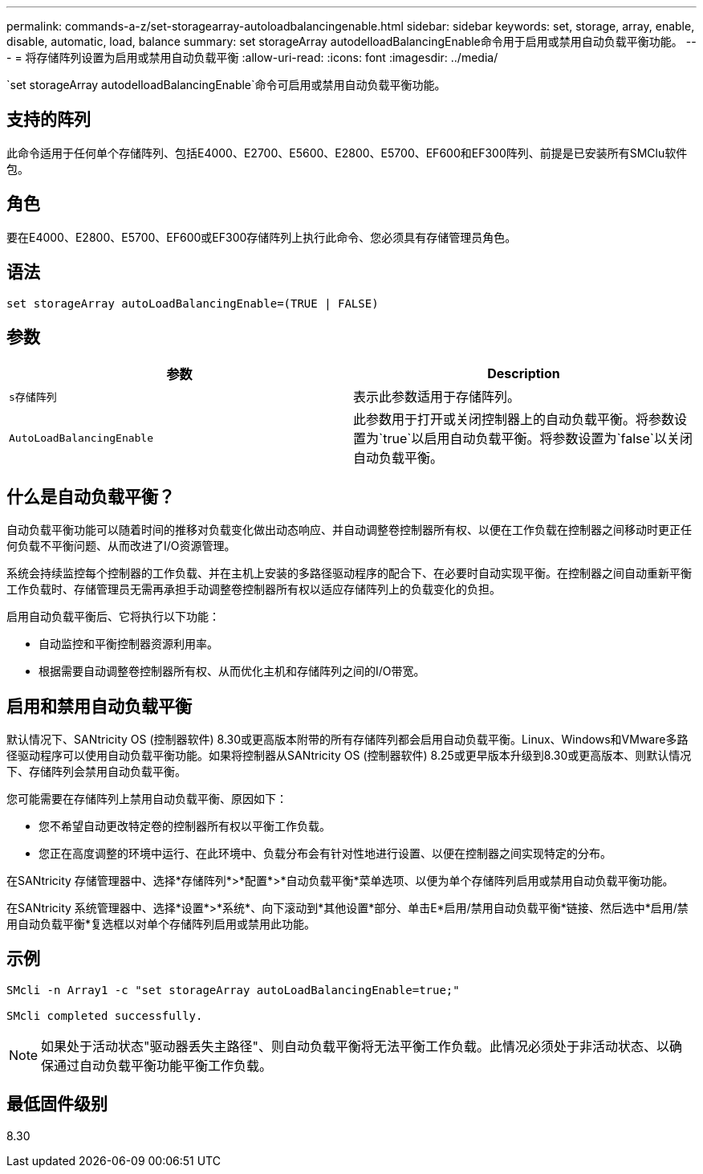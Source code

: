---
permalink: commands-a-z/set-storagearray-autoloadbalancingenable.html 
sidebar: sidebar 
keywords: set, storage, array, enable, disable, automatic, load, balance 
summary: set storageArray autodelloadBalancingEnable命令用于启用或禁用自动负载平衡功能。 
---
= 将存储阵列设置为启用或禁用自动负载平衡
:allow-uri-read: 
:icons: font
:imagesdir: ../media/


[role="lead"]
`set storageArray autodelloadBalancingEnable`命令可启用或禁用自动负载平衡功能。



== 支持的阵列

此命令适用于任何单个存储阵列、包括E4000、E2700、E5600、E2800、E5700、EF600和EF300阵列、前提是已安装所有SMClu软件包。



== 角色

要在E4000、E2800、E5700、EF600或EF300存储阵列上执行此命令、您必须具有存储管理员角色。



== 语法

[source, cli]
----
set storageArray autoLoadBalancingEnable=(TRUE | FALSE)
----


== 参数

[cols="2*"]
|===
| 参数 | Description 


 a| 
`s存储阵列`
 a| 
表示此参数适用于存储阵列。



 a| 
`AutoLoadBalancingEnable`
 a| 
此参数用于打开或关闭控制器上的自动负载平衡。将参数设置为`true`以启用自动负载平衡。将参数设置为`false`以关闭自动负载平衡。

|===


== 什么是自动负载平衡？

自动负载平衡功能可以随着时间的推移对负载变化做出动态响应、并自动调整卷控制器所有权、以便在工作负载在控制器之间移动时更正任何负载不平衡问题、从而改进了I/O资源管理。

系统会持续监控每个控制器的工作负载、并在主机上安装的多路径驱动程序的配合下、在必要时自动实现平衡。在控制器之间自动重新平衡工作负载时、存储管理员无需再承担手动调整卷控制器所有权以适应存储阵列上的负载变化的负担。

启用自动负载平衡后、它将执行以下功能：

* 自动监控和平衡控制器资源利用率。
* 根据需要自动调整卷控制器所有权、从而优化主机和存储阵列之间的I/O带宽。




== 启用和禁用自动负载平衡

默认情况下、SANtricity OS (控制器软件) 8.30或更高版本附带的所有存储阵列都会启用自动负载平衡。Linux、Windows和VMware多路径驱动程序可以使用自动负载平衡功能。如果将控制器从SANtricity OS (控制器软件) 8.25或更早版本升级到8.30或更高版本、则默认情况下、存储阵列会禁用自动负载平衡。

您可能需要在存储阵列上禁用自动负载平衡、原因如下：

* 您不希望自动更改特定卷的控制器所有权以平衡工作负载。
* 您正在高度调整的环境中运行、在此环境中、负载分布会有针对性地进行设置、以便在控制器之间实现特定的分布。


在SANtricity 存储管理器中、选择*存储阵列*>*配置*>*自动负载平衡*菜单选项、以便为单个存储阵列启用或禁用自动负载平衡功能。

在SANtricity 系统管理器中、选择*设置*>*系统*、向下滚动到*其他设置*部分、单击E*启用/禁用自动负载平衡*链接、然后选中*启用/禁用自动负载平衡*复选框以对单个存储阵列启用或禁用此功能。



== 示例

[listing]
----
SMcli -n Array1 -c "set storageArray autoLoadBalancingEnable=true;"

SMcli completed successfully.
----
[NOTE]
====
如果处于活动状态"驱动器丢失主路径"、则自动负载平衡将无法平衡工作负载。此情况必须处于非活动状态、以确保通过自动负载平衡功能平衡工作负载。

====


== 最低固件级别

8.30
